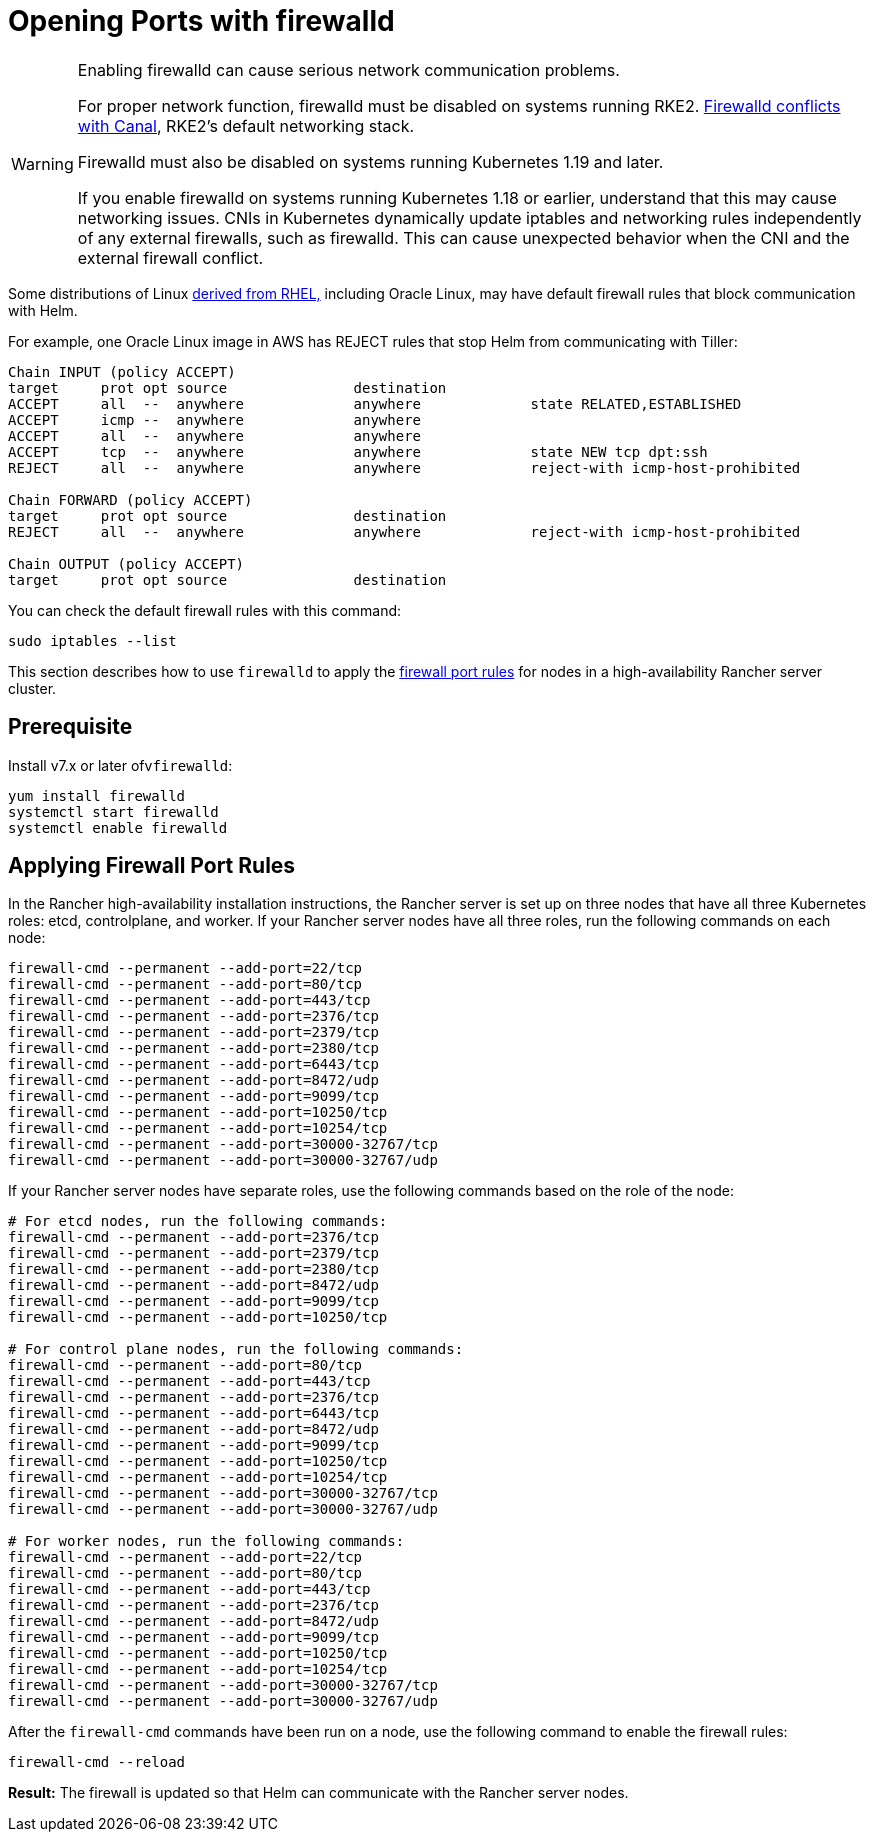= Opening Ports with firewalld

[WARNING]
====

Enabling firewalld can cause serious network communication problems.

For proper network function, firewalld must be disabled on systems running RKE2. https://docs.rke2.io/known_issues#firewalld-conflicts-with-default-networking[Firewalld conflicts with Canal], RKE2's default networking stack.

Firewalld must also be disabled on systems running Kubernetes 1.19 and later.

If you enable firewalld on systems running Kubernetes 1.18 or earlier, understand that this may cause networking issues. CNIs in Kubernetes dynamically update iptables and networking rules independently of any external firewalls, such as firewalld. This can cause unexpected behavior when the CNI and the external firewall conflict.
====


Some distributions of Linux https://en.wikipedia.org/wiki/Red_Hat_Enterprise_Linux#Rebuilds[derived from RHEL,] including Oracle Linux, may have default firewall rules that block communication with Helm.

For example, one Oracle Linux image in AWS has REJECT rules that stop Helm from communicating with Tiller:

----
Chain INPUT (policy ACCEPT)
target     prot opt source               destination
ACCEPT     all  --  anywhere             anywhere             state RELATED,ESTABLISHED
ACCEPT     icmp --  anywhere             anywhere
ACCEPT     all  --  anywhere             anywhere
ACCEPT     tcp  --  anywhere             anywhere             state NEW tcp dpt:ssh
REJECT     all  --  anywhere             anywhere             reject-with icmp-host-prohibited

Chain FORWARD (policy ACCEPT)
target     prot opt source               destination
REJECT     all  --  anywhere             anywhere             reject-with icmp-host-prohibited

Chain OUTPUT (policy ACCEPT)
target     prot opt source               destination
----

You can check the default firewall rules with this command:

----
sudo iptables --list
----

This section describes how to use `firewalld` to apply the xref:../installation-and-upgrade/requirements/requirements.adoc#_port_requirements[firewall port rules] for nodes in a high-availability Rancher server cluster.

== Prerequisite

Install v7.x or later ofv``firewalld``:

----
yum install firewalld
systemctl start firewalld
systemctl enable firewalld
----

== Applying Firewall Port Rules

In the Rancher high-availability installation instructions, the Rancher server is set up on three nodes that have all three Kubernetes roles: etcd, controlplane, and worker. If your Rancher server nodes have all three roles, run the following commands on each node:

----
firewall-cmd --permanent --add-port=22/tcp
firewall-cmd --permanent --add-port=80/tcp
firewall-cmd --permanent --add-port=443/tcp
firewall-cmd --permanent --add-port=2376/tcp
firewall-cmd --permanent --add-port=2379/tcp
firewall-cmd --permanent --add-port=2380/tcp
firewall-cmd --permanent --add-port=6443/tcp
firewall-cmd --permanent --add-port=8472/udp
firewall-cmd --permanent --add-port=9099/tcp
firewall-cmd --permanent --add-port=10250/tcp
firewall-cmd --permanent --add-port=10254/tcp
firewall-cmd --permanent --add-port=30000-32767/tcp
firewall-cmd --permanent --add-port=30000-32767/udp
----

If your Rancher server nodes have separate roles, use the following commands based on the role of the node:

----
# For etcd nodes, run the following commands:
firewall-cmd --permanent --add-port=2376/tcp
firewall-cmd --permanent --add-port=2379/tcp
firewall-cmd --permanent --add-port=2380/tcp
firewall-cmd --permanent --add-port=8472/udp
firewall-cmd --permanent --add-port=9099/tcp
firewall-cmd --permanent --add-port=10250/tcp

# For control plane nodes, run the following commands:
firewall-cmd --permanent --add-port=80/tcp
firewall-cmd --permanent --add-port=443/tcp
firewall-cmd --permanent --add-port=2376/tcp
firewall-cmd --permanent --add-port=6443/tcp
firewall-cmd --permanent --add-port=8472/udp
firewall-cmd --permanent --add-port=9099/tcp
firewall-cmd --permanent --add-port=10250/tcp
firewall-cmd --permanent --add-port=10254/tcp
firewall-cmd --permanent --add-port=30000-32767/tcp
firewall-cmd --permanent --add-port=30000-32767/udp

# For worker nodes, run the following commands:
firewall-cmd --permanent --add-port=22/tcp
firewall-cmd --permanent --add-port=80/tcp
firewall-cmd --permanent --add-port=443/tcp
firewall-cmd --permanent --add-port=2376/tcp
firewall-cmd --permanent --add-port=8472/udp
firewall-cmd --permanent --add-port=9099/tcp
firewall-cmd --permanent --add-port=10250/tcp
firewall-cmd --permanent --add-port=10254/tcp
firewall-cmd --permanent --add-port=30000-32767/tcp
firewall-cmd --permanent --add-port=30000-32767/udp
----

After the `firewall-cmd` commands have been run on a node, use the following command to enable the firewall rules:

----
firewall-cmd --reload
----

*Result:* The firewall is updated so that Helm can communicate with the Rancher server nodes.
